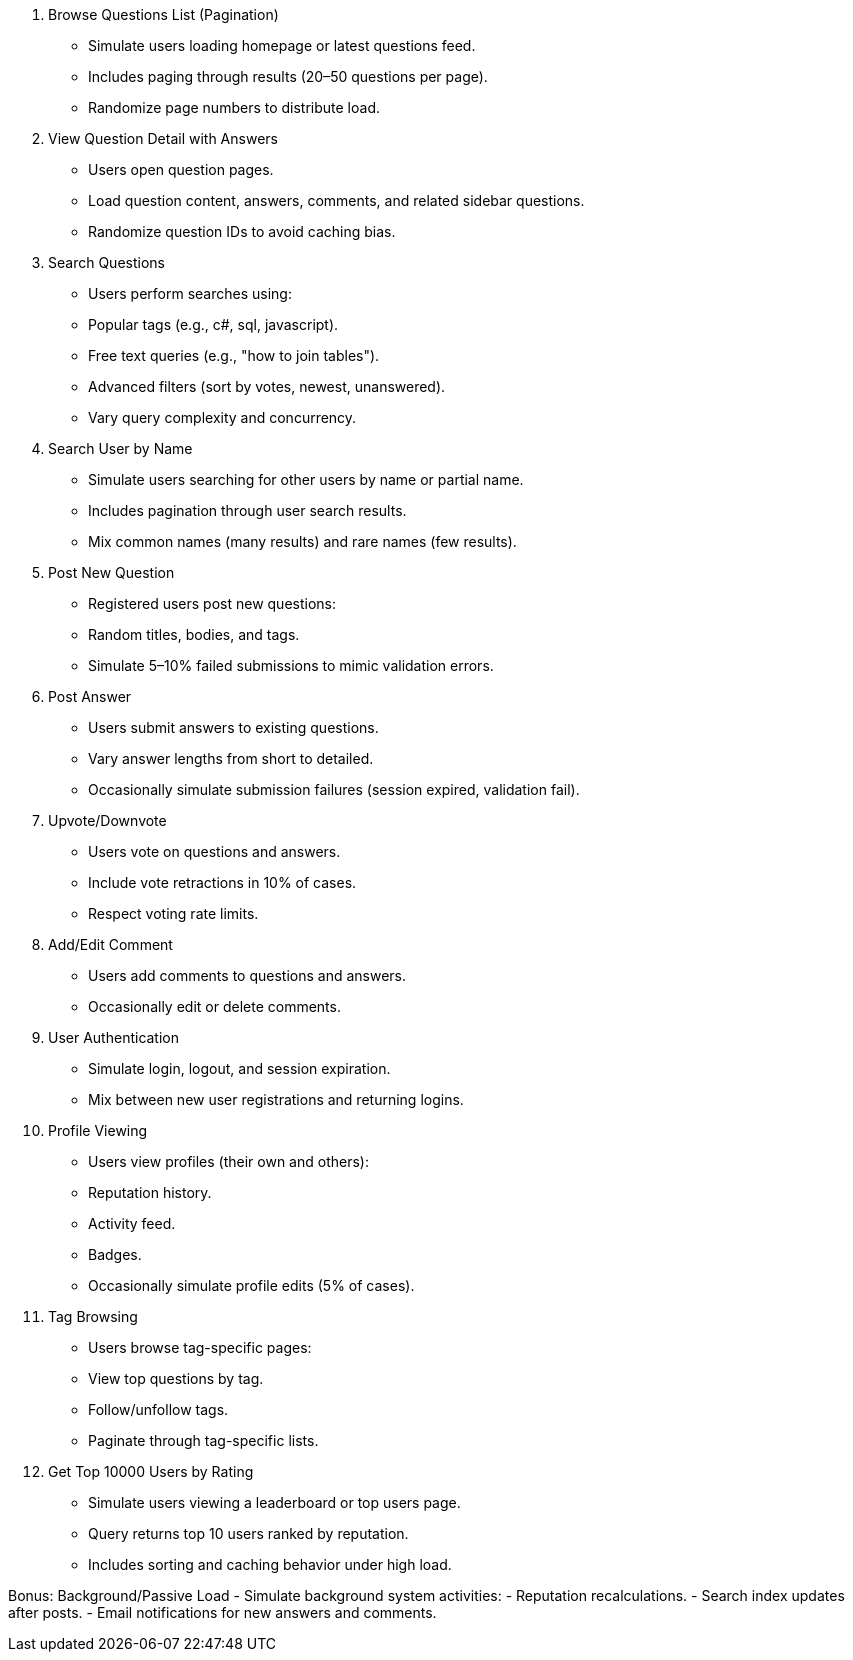 1. Browse Questions List (Pagination)
- Simulate users loading homepage or latest questions feed.
- Includes paging through results (20–50 questions per page).
- Randomize page numbers to distribute load.

2. View Question Detail with Answers
- Users open question pages.
- Load question content, answers, comments, and related sidebar questions.
- Randomize question IDs to avoid caching bias.

3. Search Questions
- Users perform searches using:
  - Popular tags (e.g., c#, sql, javascript).
  - Free text queries (e.g., "how to join tables").
  - Advanced filters (sort by votes, newest, unanswered).
- Vary query complexity and concurrency.

4. Search User by Name
- Simulate users searching for other users by name or partial name.
- Includes pagination through user search results.
- Mix common names (many results) and rare names (few results).

5. Post New Question
- Registered users post new questions:
  - Random titles, bodies, and tags.
- Simulate 5–10% failed submissions to mimic validation errors.

6. Post Answer
- Users submit answers to existing questions.
- Vary answer lengths from short to detailed.
- Occasionally simulate submission failures (session expired, validation fail).

7. Upvote/Downvote
- Users vote on questions and answers.
- Include vote retractions in 10% of cases.
- Respect voting rate limits.

8. Add/Edit Comment
- Users add comments to questions and answers.
- Occasionally edit or delete comments.

9. User Authentication
- Simulate login, logout, and session expiration.
- Mix between new user registrations and returning logins.

10. Profile Viewing
- Users view profiles (their own and others):
  - Reputation history.
  - Activity feed.
  - Badges.
- Occasionally simulate profile edits (5% of cases).

11. Tag Browsing
- Users browse tag-specific pages:
  - View top questions by tag.
  - Follow/unfollow tags.
  - Paginate through tag-specific lists.

12. Get Top 10000 Users by Rating
- Simulate users viewing a leaderboard or top users page.
- Query returns top 10 users ranked by reputation.
- Includes sorting and caching behavior under high load.

Bonus: Background/Passive Load
- Simulate background system activities:
  - Reputation recalculations.
  - Search index updates after posts.
  - Email notifications for new answers and comments.
